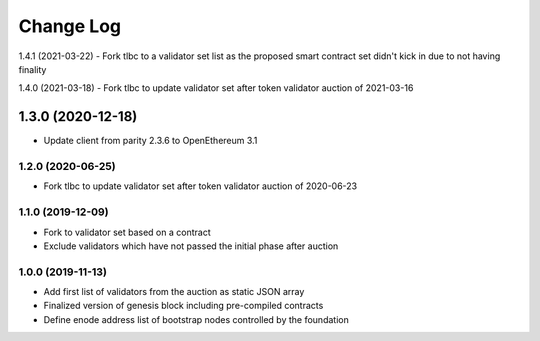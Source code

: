 ==========
Change Log
==========

1.4.1 (2021-03-22)
- Fork tlbc to a validator set list as the proposed smart contract set didn't kick in due to not having finality

1.4.0 (2021-03-18)
- Fork tlbc to update validator set after token validator auction of 2021-03-16

1.3.0 (2020-12-18)
_______________________________
- Update client from parity 2.3.6 to OpenEthereum 3.1

1.2.0 (2020-06-25)
-------------------------------
- Fork tlbc to update validator set after token validator auction of 2020-06-23

1.1.0 (2019-12-09)
-------------------------------
- Fork to validator set based on a contract
- Exclude validators which have not passed the initial phase after auction

1.0.0 (2019-11-13)
-------------------------------
- Add first list of validators from the auction as static JSON array
- Finalized version of genesis block including pre-compiled contracts
- Define enode address list of bootstrap nodes controlled by the foundation
